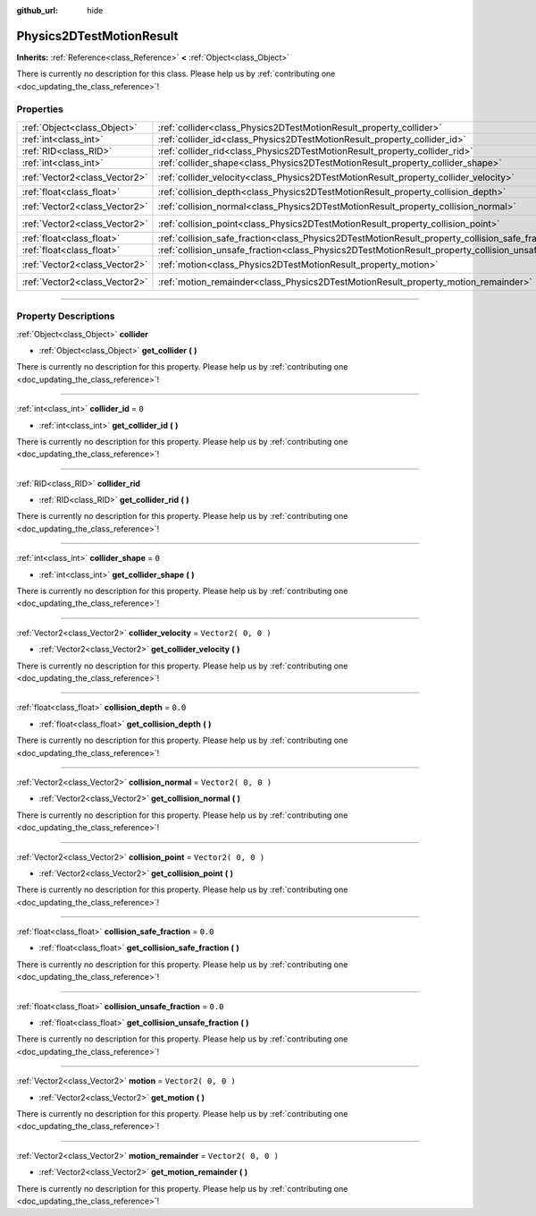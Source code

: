 :github_url: hide

.. DO NOT EDIT THIS FILE!!!
.. Generated automatically from Godot engine sources.
.. Generator: https://github.com/godotengine/godot/tree/3.6/doc/tools/make_rst.py.
.. XML source: https://github.com/godotengine/godot/tree/3.6/doc/classes/Physics2DTestMotionResult.xml.

.. _class_Physics2DTestMotionResult:

Physics2DTestMotionResult
=========================

**Inherits:** :ref:`Reference<class_Reference>` **<** :ref:`Object<class_Object>`

.. container:: contribute

	There is currently no description for this class. Please help us by :ref:`contributing one <doc_updating_the_class_reference>`!

.. rst-class:: classref-reftable-group

Properties
----------

.. table::
   :widths: auto

   +-------------------------------+------------------------------------------------------------------------------------------------------+---------------------+
   | :ref:`Object<class_Object>`   | :ref:`collider<class_Physics2DTestMotionResult_property_collider>`                                   |                     |
   +-------------------------------+------------------------------------------------------------------------------------------------------+---------------------+
   | :ref:`int<class_int>`         | :ref:`collider_id<class_Physics2DTestMotionResult_property_collider_id>`                             | ``0``               |
   +-------------------------------+------------------------------------------------------------------------------------------------------+---------------------+
   | :ref:`RID<class_RID>`         | :ref:`collider_rid<class_Physics2DTestMotionResult_property_collider_rid>`                           |                     |
   +-------------------------------+------------------------------------------------------------------------------------------------------+---------------------+
   | :ref:`int<class_int>`         | :ref:`collider_shape<class_Physics2DTestMotionResult_property_collider_shape>`                       | ``0``               |
   +-------------------------------+------------------------------------------------------------------------------------------------------+---------------------+
   | :ref:`Vector2<class_Vector2>` | :ref:`collider_velocity<class_Physics2DTestMotionResult_property_collider_velocity>`                 | ``Vector2( 0, 0 )`` |
   +-------------------------------+------------------------------------------------------------------------------------------------------+---------------------+
   | :ref:`float<class_float>`     | :ref:`collision_depth<class_Physics2DTestMotionResult_property_collision_depth>`                     | ``0.0``             |
   +-------------------------------+------------------------------------------------------------------------------------------------------+---------------------+
   | :ref:`Vector2<class_Vector2>` | :ref:`collision_normal<class_Physics2DTestMotionResult_property_collision_normal>`                   | ``Vector2( 0, 0 )`` |
   +-------------------------------+------------------------------------------------------------------------------------------------------+---------------------+
   | :ref:`Vector2<class_Vector2>` | :ref:`collision_point<class_Physics2DTestMotionResult_property_collision_point>`                     | ``Vector2( 0, 0 )`` |
   +-------------------------------+------------------------------------------------------------------------------------------------------+---------------------+
   | :ref:`float<class_float>`     | :ref:`collision_safe_fraction<class_Physics2DTestMotionResult_property_collision_safe_fraction>`     | ``0.0``             |
   +-------------------------------+------------------------------------------------------------------------------------------------------+---------------------+
   | :ref:`float<class_float>`     | :ref:`collision_unsafe_fraction<class_Physics2DTestMotionResult_property_collision_unsafe_fraction>` | ``0.0``             |
   +-------------------------------+------------------------------------------------------------------------------------------------------+---------------------+
   | :ref:`Vector2<class_Vector2>` | :ref:`motion<class_Physics2DTestMotionResult_property_motion>`                                       | ``Vector2( 0, 0 )`` |
   +-------------------------------+------------------------------------------------------------------------------------------------------+---------------------+
   | :ref:`Vector2<class_Vector2>` | :ref:`motion_remainder<class_Physics2DTestMotionResult_property_motion_remainder>`                   | ``Vector2( 0, 0 )`` |
   +-------------------------------+------------------------------------------------------------------------------------------------------+---------------------+

.. rst-class:: classref-section-separator

----

.. rst-class:: classref-descriptions-group

Property Descriptions
---------------------

.. _class_Physics2DTestMotionResult_property_collider:

.. rst-class:: classref-property

:ref:`Object<class_Object>` **collider**

.. rst-class:: classref-property-setget

- :ref:`Object<class_Object>` **get_collider** **(** **)**

.. container:: contribute

	There is currently no description for this property. Please help us by :ref:`contributing one <doc_updating_the_class_reference>`!

.. rst-class:: classref-item-separator

----

.. _class_Physics2DTestMotionResult_property_collider_id:

.. rst-class:: classref-property

:ref:`int<class_int>` **collider_id** = ``0``

.. rst-class:: classref-property-setget

- :ref:`int<class_int>` **get_collider_id** **(** **)**

.. container:: contribute

	There is currently no description for this property. Please help us by :ref:`contributing one <doc_updating_the_class_reference>`!

.. rst-class:: classref-item-separator

----

.. _class_Physics2DTestMotionResult_property_collider_rid:

.. rst-class:: classref-property

:ref:`RID<class_RID>` **collider_rid**

.. rst-class:: classref-property-setget

- :ref:`RID<class_RID>` **get_collider_rid** **(** **)**

.. container:: contribute

	There is currently no description for this property. Please help us by :ref:`contributing one <doc_updating_the_class_reference>`!

.. rst-class:: classref-item-separator

----

.. _class_Physics2DTestMotionResult_property_collider_shape:

.. rst-class:: classref-property

:ref:`int<class_int>` **collider_shape** = ``0``

.. rst-class:: classref-property-setget

- :ref:`int<class_int>` **get_collider_shape** **(** **)**

.. container:: contribute

	There is currently no description for this property. Please help us by :ref:`contributing one <doc_updating_the_class_reference>`!

.. rst-class:: classref-item-separator

----

.. _class_Physics2DTestMotionResult_property_collider_velocity:

.. rst-class:: classref-property

:ref:`Vector2<class_Vector2>` **collider_velocity** = ``Vector2( 0, 0 )``

.. rst-class:: classref-property-setget

- :ref:`Vector2<class_Vector2>` **get_collider_velocity** **(** **)**

.. container:: contribute

	There is currently no description for this property. Please help us by :ref:`contributing one <doc_updating_the_class_reference>`!

.. rst-class:: classref-item-separator

----

.. _class_Physics2DTestMotionResult_property_collision_depth:

.. rst-class:: classref-property

:ref:`float<class_float>` **collision_depth** = ``0.0``

.. rst-class:: classref-property-setget

- :ref:`float<class_float>` **get_collision_depth** **(** **)**

.. container:: contribute

	There is currently no description for this property. Please help us by :ref:`contributing one <doc_updating_the_class_reference>`!

.. rst-class:: classref-item-separator

----

.. _class_Physics2DTestMotionResult_property_collision_normal:

.. rst-class:: classref-property

:ref:`Vector2<class_Vector2>` **collision_normal** = ``Vector2( 0, 0 )``

.. rst-class:: classref-property-setget

- :ref:`Vector2<class_Vector2>` **get_collision_normal** **(** **)**

.. container:: contribute

	There is currently no description for this property. Please help us by :ref:`contributing one <doc_updating_the_class_reference>`!

.. rst-class:: classref-item-separator

----

.. _class_Physics2DTestMotionResult_property_collision_point:

.. rst-class:: classref-property

:ref:`Vector2<class_Vector2>` **collision_point** = ``Vector2( 0, 0 )``

.. rst-class:: classref-property-setget

- :ref:`Vector2<class_Vector2>` **get_collision_point** **(** **)**

.. container:: contribute

	There is currently no description for this property. Please help us by :ref:`contributing one <doc_updating_the_class_reference>`!

.. rst-class:: classref-item-separator

----

.. _class_Physics2DTestMotionResult_property_collision_safe_fraction:

.. rst-class:: classref-property

:ref:`float<class_float>` **collision_safe_fraction** = ``0.0``

.. rst-class:: classref-property-setget

- :ref:`float<class_float>` **get_collision_safe_fraction** **(** **)**

.. container:: contribute

	There is currently no description for this property. Please help us by :ref:`contributing one <doc_updating_the_class_reference>`!

.. rst-class:: classref-item-separator

----

.. _class_Physics2DTestMotionResult_property_collision_unsafe_fraction:

.. rst-class:: classref-property

:ref:`float<class_float>` **collision_unsafe_fraction** = ``0.0``

.. rst-class:: classref-property-setget

- :ref:`float<class_float>` **get_collision_unsafe_fraction** **(** **)**

.. container:: contribute

	There is currently no description for this property. Please help us by :ref:`contributing one <doc_updating_the_class_reference>`!

.. rst-class:: classref-item-separator

----

.. _class_Physics2DTestMotionResult_property_motion:

.. rst-class:: classref-property

:ref:`Vector2<class_Vector2>` **motion** = ``Vector2( 0, 0 )``

.. rst-class:: classref-property-setget

- :ref:`Vector2<class_Vector2>` **get_motion** **(** **)**

.. container:: contribute

	There is currently no description for this property. Please help us by :ref:`contributing one <doc_updating_the_class_reference>`!

.. rst-class:: classref-item-separator

----

.. _class_Physics2DTestMotionResult_property_motion_remainder:

.. rst-class:: classref-property

:ref:`Vector2<class_Vector2>` **motion_remainder** = ``Vector2( 0, 0 )``

.. rst-class:: classref-property-setget

- :ref:`Vector2<class_Vector2>` **get_motion_remainder** **(** **)**

.. container:: contribute

	There is currently no description for this property. Please help us by :ref:`contributing one <doc_updating_the_class_reference>`!

.. |virtual| replace:: :abbr:`virtual (This method should typically be overridden by the user to have any effect.)`
.. |const| replace:: :abbr:`const (This method has no side effects. It doesn't modify any of the instance's member variables.)`
.. |vararg| replace:: :abbr:`vararg (This method accepts any number of arguments after the ones described here.)`
.. |static| replace:: :abbr:`static (This method doesn't need an instance to be called, so it can be called directly using the class name.)`
